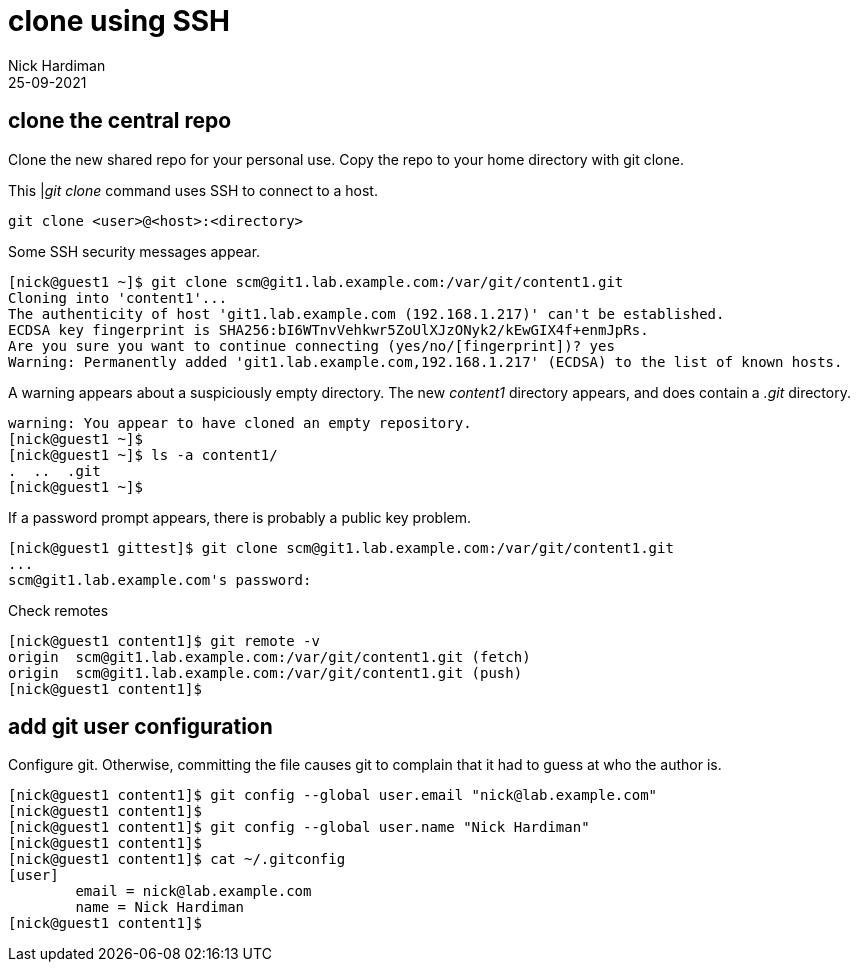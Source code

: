 = clone using SSH
Nick Hardiman 
:source-highlighter: highlight.js
:revdate: 25-09-2021




== clone the central repo 

Clone the new shared repo for your personal use. 
Copy the repo to your home directory with git clone. 

This |_git clone_ command uses SSH to connect to a host.  

[source,shell]
....
git clone <user>@<host>:<directory>
....

Some SSH security messages appear. 

[source,shell]
....
[nick@guest1 ~]$ git clone scm@git1.lab.example.com:/var/git/content1.git
Cloning into 'content1'...
The authenticity of host 'git1.lab.example.com (192.168.1.217)' can't be established.
ECDSA key fingerprint is SHA256:bI6WTnvVehkwr5ZoUlXJzONyk2/kEwGIX4f+enmJpRs.
Are you sure you want to continue connecting (yes/no/[fingerprint])? yes
Warning: Permanently added 'git1.lab.example.com,192.168.1.217' (ECDSA) to the list of known hosts.
....

A warning appears about a suspiciously empty directory. 
The new _content1_ directory appears, and does contain a _.git_ directory. 

[source,shell]
....
warning: You appear to have cloned an empty repository.
[nick@guest1 ~]$ 
[nick@guest1 ~]$ ls -a content1/
.  ..  .git
[nick@guest1 ~]$ 
....

If a password prompt appears, there is probably a public key problem. 

[source,shell]
....
[nick@guest1 gittest]$ git clone scm@git1.lab.example.com:/var/git/content1.git
...
scm@git1.lab.example.com's password: 
....


Check remotes

[source,shell]
....
[nick@guest1 content1]$ git remote -v
origin	scm@git1.lab.example.com:/var/git/content1.git (fetch)
origin	scm@git1.lab.example.com:/var/git/content1.git (push)
[nick@guest1 content1]$ 
....




== add git user configuration

Configure git. 
Otherwise, committing the file causes git to complain that it had to guess at who the author is. 

[source,shell]
....
[nick@guest1 content1]$ git config --global user.email "nick@lab.example.com"
[nick@guest1 content1]$ 
[nick@guest1 content1]$ git config --global user.name "Nick Hardiman"
[nick@guest1 content1]$ 
[nick@guest1 content1]$ cat ~/.gitconfig 
[user]
	email = nick@lab.example.com
	name = Nick Hardiman
[nick@guest1 content1]$ 
....


